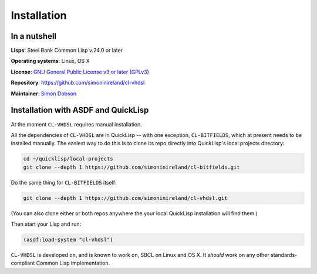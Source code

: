 Installation
============

In a nutshell
-------------

**Lisps**: Steel Bank Common Lisp v.24.0 or later

**Operating systems**: Linux, OS X

**License**: `GNU General Public License v3 or later (GPLv3) <http://www.gnu.org/licenses/gpl.html>`_

**Repository**: https://github.com/simoninireland/cl-vhdsl

**Maintainer**: `Simon Dobson <mailto:simoninireland@gmail.com>`_


Installation with ASDF and QuickLisp
------------------------------------

At the moment ``CL-VHDSL`` requires manual installation.

All the dependencies of ``CL-VHDSL`` are in QuickLisp -- with one
exception, ``CL-BITFIELDS``, which at present needs to be installed
manually. The easiest way to do this is to clone its repo directly
into QuickLisp's local projects directory:

.. code-block:: shell

   cd ~/quicklisp/local-projects
   git clone --depth 1 https://github.com/simoninireland/cl-bitfields.git

Do the same thing for ``CL-BITFIELDS`` itself:

.. code-block:: shell

   git clone --depth 1 https://github.com/simoninireland/cl-vhdsl.git

(You can also clone either or both repos anywhere the your local
QuickLisp installation will find them.)

Then start your Lisp and run:

.. code-block:: lisp

   (asdf:load-system "cl-vhdsl")

``CL-VHDSL`` is developed on, and is known to work on, SBCL on Linux
and OS X. It *should* work on any other standards-compliant Common
Lisp implementation.
